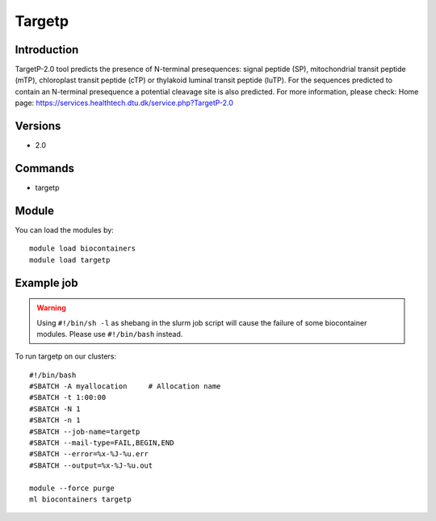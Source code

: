 .. _backbone-label:

Targetp
==============================

Introduction
~~~~~~~~
TargetP-2.0 tool predicts the presence of N-terminal presequences: signal peptide (SP), mitochondrial transit peptide (mTP), chloroplast transit peptide (cTP) or thylakoid luminal transit peptide (luTP). For the sequences predicted to contain an N-terminal presequence a potential cleavage site is also predicted.
For more information, please check:
Home page: https://services.healthtech.dtu.dk/service.php?TargetP-2.0

Versions
~~~~~~~~
- 2.0

Commands
~~~~~~~
- targetp

Module
~~~~~~~~
You can load the modules by::

    module load biocontainers
    module load targetp

Example job
~~~~~
.. warning::
    Using ``#!/bin/sh -l`` as shebang in the slurm job script will cause the failure of some biocontainer modules. Please use ``#!/bin/bash`` instead.

To run targetp on our clusters::

    #!/bin/bash
    #SBATCH -A myallocation     # Allocation name
    #SBATCH -t 1:00:00
    #SBATCH -N 1
    #SBATCH -n 1
    #SBATCH --job-name=targetp
    #SBATCH --mail-type=FAIL,BEGIN,END
    #SBATCH --error=%x-%J-%u.err
    #SBATCH --output=%x-%J-%u.out

    module --force purge
    ml biocontainers targetp

